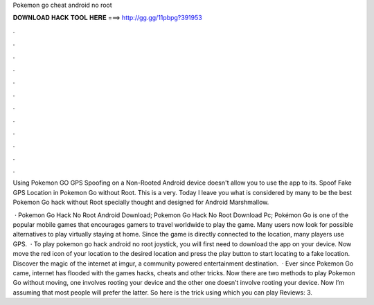 Pokemon go cheat android no root



𝐃𝐎𝐖𝐍𝐋𝐎𝐀𝐃 𝐇𝐀𝐂𝐊 𝐓𝐎𝐎𝐋 𝐇𝐄𝐑𝐄 ===> http://gg.gg/11pbpg?391953



.



.



.



.



.



.



.



.



.



.



.



.

Using Pokemon GO GPS Spoofing on a Non-Rooted Android device doesn't allow you to use the app to its. Spoof Fake GPS Location in Pokemon Go without Root. This is a very. Today I leave you what is considered by many to be the best Pokemon Go hack without Root specially thought and designed for Android Marshmallow.

 · Pokemon Go Hack No Root Android Download; Pokemon Go Hack No Root Download Pc; Pokémon Go is one of the popular mobile games that encourages gamers to travel worldwide to play the game. Many users now look for possible alternatives to play virtually staying at home. Since the game is directly connected to the location, many players use GPS.  · To play pokemon go hack android no root joystick, you will first need to download the app on your device. Now move the red icon of your location to the desired location and press the play button to start locating to a fake location. Discover the magic of the internet at imgur, a community powered entertainment destination.  · Ever since Pokemon Go came, internet has flooded with the games hacks, cheats and other tricks. Now there are two methods to play Pokemon Go without moving, one involves rooting your device and the other one doesn’t involve rooting your device. Now I’m assuming that most people will prefer the latter. So here is the trick using which you can play Reviews: 3.
